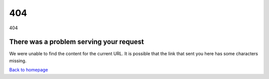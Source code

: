 .. rst-class:: error-page-inside
404
***

.. rst-class:: error-page-img
.. image:: assets/midimonster-logo.svg	

.. rst-class:: h1
404

.. rst-class:: error-page-inside centered
There was a problem serving your request
########################################

We were unable to find the content for the current URL. It is possible that the link that sent you here has some characters missing.

.. container:: buttons

	.. rst-class:: button primary
	`Back to homepage </index.html>`_

